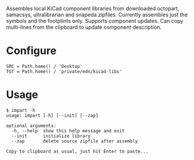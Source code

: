 #+OPTIONS: toc:nil author:nil email:nil

Assembles local KiCad component libraries from downloaded octopart,
samacsys, ultralibrarian and snapeda zipfiles. Currently assembles just the
symbols and the footptints only. Supports component updates. Can copy
multi-lines from the clipboard to update component description.

* Configure

#+begin_example
SRC = Path.home() / 'Desktop'
TGT = Path.home() / 'private/edn/kicad-libs'
#+end_example

* Usage

#+begin_example
$ impart -h
usage: impart [-h] [--init] [--zap]

optional arguments:
  -h, --help  show this help message and exit
  --init      initialize library
  --zap       delete source zipfile after assembly

Copy to clipboard as usual, just hit Enter to paste...
#+end_example
